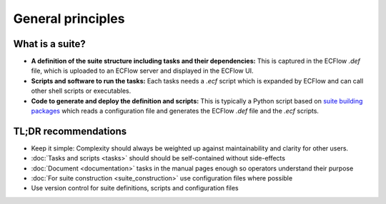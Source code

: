 General principles
==================

What is a suite?
----------------
- **A definition of the suite structure including tasks and their dependencies:** This is
  captured in the ECFlow *.def* file, which is uploaded to an ECFlow server and displayed
  in the ECFlow UI.
- **Scripts and software to run the tasks:** Each tasks needs a *.ecf* script which is
  expanded by ECFlow and can call other shell scripts or executables.
- **Code to generate and deploy the definition and scripts:** This is typically a Python
  script based on `suite building packages <suite_construction>`_ which reads a
  configuration file and generates the ECFlow *.def* file and the *.ecf* scripts.

TL;DR recommendations
---------------------
- Keep it simple: Complexity should always be weighted up against maintainability and clarity for other users.
- :doc:`Tasks and scripts <tasks>` should should be self-contained without side-effects
- :doc:`Document <documentation>` tasks in the manual pages enough so operators understand their purpose
- :doc:`For suite construction <suite_construction>` use configuration files where possible
- Use version control for suite definitions, scripts and configuration files
